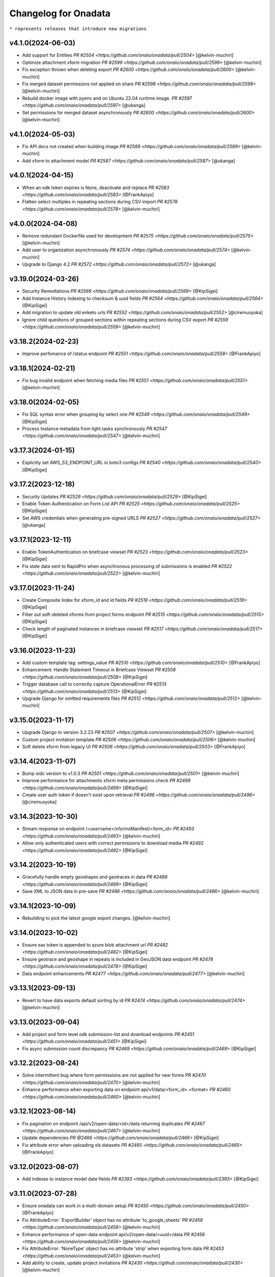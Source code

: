 Changelog for Onadata
=====================

``* represents releases that introduce new migrations``

v4.1.0(2024-06-03)
------------------
- Add support for Entities
  `PR #2504 <https://github.com/onaio/onadata/pull/2504>`
  [@kelvin-muchiri]
- Optimize attachment xform migration
  `PR #2599 <https://github.com/onaio/onadata/pull/2599>`
  [@kelvin-muchiri]
- Fix exception thrown when deleting export
  `PR #2600 <https://github.com/onaio/onadata/pull/2600>`
  [@kelvin-muchiri]
- Fix merged dataset permissions not applied on share
  `PR #2598 <https://github.com/onaio/onadata/pull/2598>`
  [@kelvin-muchiri]
- Rebuild docker image with pyenv and on Ubuntu 22.04 runtime image.
  `PR #2597 <https://github.com/onaio/onadata/pull/2597>`
  [@ukanga]
- Set permissions for merged dataset asynchronously
  `PR #2600 <https://github.com/onaio/onadata/pull/2600>`
  [@kelvin-muchiri]

v4.1.0(2024-05-03)
------------------
- Fix API docs not created when building image
  `PR #2589 <https://github.com/onaio/onadata/pull/2589>`
  [@kelvin-muchiri]
- Add xform to attachment model
  `PR #2587 <https://github.com/onaio/onadata/pull/2587>`
  [@ukanga]

v4.0.1(2024-04-15)
------------------
- When an odk token expires is None, deactivate and replace
  `PR #2583 <https://github.com/onaio/onadata/pull/2583>`
  [@FrankApiyo]
- Flatten select multiples in repeating sections during CSV import
  `PR #2578 <https://github.com/onaio/onadata/pull/2578>`
  [@kelvin-muchiri]

v4.0.0(2024-04-08)
------------------
- Remove redundant Dockerfile used for development
  `PR #2575 <https://github.com/onaio/onadata/pull/2575>`
  [@kelvin-muchiri]
- Add user to organization asynchronously
  `PR #2574 <https://github.com/onaio/onadata/pull/2574>`
  [@kelvin-muchiri]
- Upgrade to Django 4.2
  `PR #2572 <https://github.com/onaio/onadata/pull/2572>`
  [@ukanga]

v3.19.0(2024-03-26)
-------------------
- Security Remediations
  `PR #2569 <https://github.com/onaio/onadata/pull/2569>`
  [@KipSigei]
- Add Instance History indexing to checksum & uuid fields
  `PR #2564 <https://github.com/onaio/onadata/pull/2564>`
  [@KipSigei]
- Add migration to update old enketo urls
  `PR #2552 <https://github.com/onaio/onadata/pull/2552>`
  [@ciremusyoka]
- Ignore child questions of grouped sections within repeating sections during CSV export
  `PR #2559 <https://github.com/onaio/onadata/pull/2559>`
  [@kelvin-muchiri]

v3.18.2(2024-02-23)
-------------------
- Improve perfomance of /status endpoint
  `PR #2551 <https://github.com/onaio/onadata/pull/2558>`
  [@FrankApiyo]

v3.18.1(2024-02-21)
-------------------
- Fix bug invalid endpoint when fetching media files
  `PR #2551 <https://github.com/onaio/onadata/pull/2551>`
  [@kelvin-muchiri]

v3.18.0(2024-02-05)
-------------------
- Fix SQL syntax error when grouping by select one
  `PR #2549 <https://github.com/onaio/onadata/pull/2549>`
  [@KipSigei]
- Process Instance metadata from light tasks synchronously
  `PR #2547 <https://github.com/onaio/onadata/pull/2547>`
  [@kelvin-muchiri]

v3.17.3(2024-01-15)
-------------------
- Explicitly set AWS_S3_ENDPOINT_URL in boto3 configs
  `PR #2540 <https://github.com/onaio/onadata/pull/2540>`
  [@KipSigei]

v3.17.2(2023-12-18)
-------------------
- Security Updates
  `PR #2529 <https://github.com/onaio/onadata/pull/2529>`
  [@KipSigei]
- Enable Token Authentication on Form List API
  `PR #2525 <https://github.com/onaio/onadata/pull/2525>`
  [@KipSigei]
- Set AWS credentials when generating pre-signed URLS
  `PR #2527 <https://github.com/onaio/onadata/pull/2527>`
  [@ukanga]

v3.17.1(2023-12-11)
-------------------
- Enable TokenAuthentication on briefcase viewset
  `PR #2523 <https://github.com/onaio/onadata/pull/2523>`
  [@KipSigei]
- Fix stale data sent to RapidPro when asynchronous processing of submissions is enabled
  `PR #2522 <https://github.com/onaio/onadata/pull/2522>`
  [@kelvin-muchiri]

v3.17.0(2023-11-24)
-------------------
- Create Composite Index for xform_id and id fields
  `PR #2519 <https://github.com/onaio/onadata/pull/2519>`
  [@KipSigei]
- Filter out soft-deleted xforms from project forms endpoint
  `PR #2515 <https://github.com/onaio/onadata/pull/2515>`
  [@KipSigei]
- Check length of paginated instances in briefcase viewset
  `PR #2517 <https://github.com/onaio/onadata/pull/2517>`
  [@KipSigei]

v3.16.0(2023-11-23)
-------------------
- Add custom template tag: settings_value
  `PR #2510 <https://github.com/onaio/onadata/pull/2510>`
  [@FrankApiyo]
- Enhancement: Handle Statement Timeout in Briefcase Viewset
  `PR #2508 <https://github.com/onaio/onadata/pull/2508>`
  [@KipSigei]
- Trigger database call to correctly capture OperationalError
  `PR #2513 <https://github.com/onaio/onadata/pull/2513>`
  [@KipSigei]
- Upgrade Django for omitted requirements files
  `PR #2512 <https://github.com/onaio/onadata/pull/2512>`
  [@kelvin-muchiri]

v3.15.0(2023-11-17)
-------------------
- Upgrade Django to version 3.2.23
  `PR #2507 <https://github.com/onaio/onadata/pull/2507>`
  [@kelvin-muchiri]
- Custom project invitation template
  `PR #2506 <https://github.com/onaio/onadata/pull/2506>`
  [@kelvin-muchiri]
- Soft delete xform from legacy UI
  `PR #2506 <https://github.com/onaio/onadata/pull/2503>`
  [@FrankApiyo]

v3.14.4(2023-11-07)
-------------------
- Bump oidc version to v1.0.3
  `PR #2501 <https://github.com/onaio/onadata/pull/2501>`
  [@kelvin-muchiri]
- Improve performance for attachments xform meta permissions check
  `PR #2499 <https://github.com/onaio/onadata/pull/2499>`
  [@KipSigei]
- Create user auth token if doesn't exist upon retrieval
  `PR #2496 <https://github.com/onaio/onadata/pull/2496>`
  [@ciremusyoka]

v3.14.3(2023-10-30)
-------------------
- Stream response on endpoint /<username>/xformsManifest/<form_id>
  `PR #2493 <https://github.com/onaio/onadata/pull/2493>`
  [@kelvin-muchiri]
- Allow only authenticated users with correct permissions to download media
  `PR #2492 <https://github.com/onaio/onadata/pull/2492>`
  [@KipSigei]

v3.14.2(2023-10-19)
-------------------
- Gracefully handle empty geoshapes and geotraces in data
  `PR #2489 <https://github.com/onaio/onadata/pull/2489>`
  [@KipSigei]
- Save XML to JSON data in pre-save
  `PR #2486 <https://github.com/onaio/onadata/pull/2486>`
  [@kelvin-muchiri]

v3.14.1(2023-10-09)
-------------------
- Rebuilding to pick the latest google export changes.
  [@kelvin-muchiri]

v3.14.0(2023-10-02)
-------------------
- Ensure sas token is appended to azure blob attachment url
  `PR #2482 <https://github.com/onaio/onadata/pull/2482>`
  [@KipSigei]
- Ensure geotrace and geoshape in repeats is included in GeoJSON data endpoint
  `PR #2478 <https://github.com/onaio/onadata/pull/2478>`
  [@KipSigei]
- Data endpoint enhancements
  `PR #2477 <https://github.com/onaio/onadata/pull/2477>`
  [@kelvin-muchiri]

v3.13.1(2023-09-13)
-------------------
- Revert to have data exports default sorting by id
  `PR #2474 <https://github.com/onaio/onadata/pull/2474>`
  [@kelvin-muchiri]

v3.13.0(2023-09-04)
-------------------
- Add project and form level odk submission-list and download endpoints
  `PR #2451 <https://github.com/onaio/onadata/pull/2451>`
  [@KipSigei]
- Fix async submission count discrepancy
  `PR #2469 <https://github.com/onaio/onadata/pull/2469>`
  [@KipSigei]

v3.12.2(2023-08-24)
-------------------
- Solve intermittent bug where form permissions are not applied for new forms
  `PR #2470 <https://github.com/onaio/onadata/pull/2470>`
  [@kelvin-muchiri]
- Enhance performance when exporting data on endpoint api/v1/data/<form_id>.<format>
  `PR #2460 <https://github.com/onaio/onadata/pull/2460>`
  [@kelvin-muchiri]

v3.12.1(2023-08-14)
-------------------

- Fix pagination on endpoint /api/v2/open-data/<id>/data returning duplicates
  `PR #2467 <https://github.com/onaio/onadata/pull/2467>`
  [@kelvin-muchiri]
- Update dependencies
  `PR @2466 <https://github.com/onaio/onadata/pull/2466>`
  [@KipSigei]
- Fix attribute error when uploading xls datasets
  `PR #2465 <https://github.com/onaio/onadata/pull/2465>`
  [@FrankApiyo]

v3.12.0(2023-08-07)
-------------------

- Add indexes to instance model date fields
  `PR #2393 <https://github.com/onaio/onadata/pull/2393>`
  [@KipSigei]

v3.11.0(2023-07-28)
-------------------

- Ensure onadata can work in a multi-domain setup
  `PR #2450 <https://github.com/onaio/onadata/pull/2450>`
  [@FrankApiyo]
- Fix AttributeError: 'ExportBuilder' object has no attribute 'to_google_sheets'
  `PR #2458 <https://github.com/onaio/onadata/pull/2458>`
  [@kelvin-muchiri]
- Enhance performance of open-data endpoint api/v2/open-data/<uuid>/data
  `PR #2456 <https://github.com/onaio/onadata/pull/2456>`
  [@kelvin-muchiri]
- Fix AttributeError: 'NoneType' object has no attribute 'strip' when exporting form data
  `PR #2453 <https://github.com/onaio/onadata/pull/2453>`
  [@kelvin-muchiri]
- Add ability to create, update project invitations
  `PR #2430 <https://github.com/onaio/onadata/pull/2430>`
  [@kelvin-muchiri]

v3.10.1(2023-07-20)
-------------------

- Upgrade django to v3.2.20
  `PR #2454 <https://github.com/onaio/onadata/pull/2454>`
  [@KipSigei]
- Optimize attachments endpoint
  `PR #2452 <https://github.com/onaio/onadata/pull/2452>`
  [@KipSigei]

v3.10.0(2023-07-03)
-------------------

- Add task to permanently delete soft-deleted submissiions
  `PR #2446 <https://github.com/onaio/onadata/pull/2446>`
  [@KipSigei]
- Update sqlparse package to fix security vulnerability
  `PR #2447 <https://github.com/onaio/onadata/pull/2447>`
  [@KipSigei]
- Add ability to permanently delete submissions
  `PR #2437 <https://github.com/onaio/onadata/pull/2437>`
  [@KipSigei]
- Update pyxform version to v1.12.0 with case management support
  `PR #2341 <https://github.com/onaio/onadata/pull/2341>`
  [@KipSigei]

v3.9.2(2023-06-19)
------------------

- Fix open-data endpoint timeout bug
  `PR #2435 <https://github.com/onaio/onadata/pull/2435>`
  [@kelvin-muchiri]

v3.9.1(2023-06-07)
------------------

- Add configurable timeouts for webhook requests
  `PR #2419 <https://github.com/onaio/onadata/pull/2419>`
  [@DavisRayM]
- Handle AttributeError returned when element is None
  `PR #2421 <https://github.com/onaio/onadata/pull/2421>`
  [@DavisRayM]
- Fix xlsx export bug on UI
  `PR #2426 <https://github.com/onaio/onadata/pull/2426>`
  [@KipSigei]
- Fix unbound local error exception
  `PR #2428 <https://github.com/onaio/onadata/pull/2428>`
  [@KipSigei]
- Upgrade django to v3.2.19
  `PR #2429 <https://github.com/onaio/onadata/pull/2429>`
  [@KipSigei]

v3.9.0(2023-05-02)
-----------------

- Add azure token to media files urls
  `PR #2388 <https://github.com/onaio/onadata/pull/2388>`
  [@ciremusyoka]
- Pass user-provided values as parameters
  `PR #2394 <https://github.com/onaio/onadata/pull/2394>`
  [@KipSigei]
- Handle scenario where an inactive user is part of an Organization
  `PR #2374 <https://github.com/onaio/onadata/pull/2374>`
  [@DavisRayM]
- Dependabot updates
  `PR #2397 <https://github.com/onaio/onadata/pull/2397>`
  [@KipSigei]
- Allow authenticated users to download public form exports
  `PR #2396 <https://github.com/onaio/onadata/pull/2396>`
  [@ciremusyoka]
- Update savreaderwriter version
  `PR #2399 <https://github.com/onaio/onadata/pull/2399>`
  [@DavisRayM]
- ignore .python-version
  `PR #2402 <https://github.com/onaio/onadata/pull/2402>`
  [@kelvin-muchiri]
- fix bug NoneType object has no attribute push
  `PR #2403 <https://github.com/onaio/onadata/pull/2403>`
  [@kelvin-muchiri]
- Fix IndexError exception raised when comparing functions
  `PR #2408 <https://github.com/onaio/onadata/pull/2403>`
  [@DavisRayM]
- Bump base image
  [@DavisRayM]
  `PR #2409 <https://github.com/onaio/onadata/pull/2409>`
- Add statistics endpoint for actstream actions
  `PR #2390 <https://github.com/onaio/onadata/pull/2390>`
  [@DavisRayM]
- Prevent numeric usernames on user creation
  [@KipSigei]
  `PR #2407 <https://github.com/onaio/onadata/pull/2407>`
- Assign default team project role to users
  `PR #2401 <https://github.com/onaio/onadata/pull/2401>`
  [@DavisRayM]
- [SAV Exports] Ensure duplicate metadata fields are handled accordingly
  `PR #2412 <https://github.com/onaio/onadata/pull/2412>`
  [@DavisRayM]
- Strengthen password standards for users
  `PR #2414 <https://github.com/onaio/onadata/pull/2414>`
  [@DavisRayM]

v3.8.6(2023-03-07)
------------------
- Handle cases of duplicate metadata fields within exports
  `PR #2385 <https://github.com/onaio/onadata/pull/2385>`_
  [@DavisRayM]
- Update dependencies
  `PR #2387 <https://github.com/onaio/onadata/pull/2387>`_
  [@DavisRayM]
- Add backward compatibility for existing .xls form downloads
  `PR #2383 <https://github.com/onaio/onadata/pull/2383>`_
  [@KipSigei]

v3.8.5(2023-02-22)
------------------
- Fix: FieldError: Cannot resolve keyword 'json' into field from Attachment model
  `PR #2380 <https://github.com/onaio/onadata/pull/2380>`_
  [@FrankApiyo]

v3.8.4(2023-02-20)
------------------
- Fix choice labels bug on filtered dataset exports
  `PR #2372 <https://github.com/onaio/onadata/pull/2372>`_
  [@KipSigei]
- Fix: Media endpoint currently returns an empty list for filtered and merged datasets
  `PR #2371 <https://github.com/onaio/onadata/pull/2371>`_
  [@FrankApiyo]

v3.8.3(2023-02-14)
------------------
- Filter out deleted submissiions from linked GeoJSON
  `PR #2371 <https://github.com/onaio/onadata/pull/2371>`_
  [@KipSigei]

v3.8.2(2023-02-07)
------------------
- Remove spaces from user-agent cached key
  `PR #2369 <https://github.com/onaio/onadata/pull/2369>`_
  [@KipSigei]
- Correctly remove group name for GPS field headers for xlsx exports
  `PR #2364 <https://github.com/onaio/onadata/pull/2364>`_
  [@KipSigei]

v3.8.1(2023-02-03)
------------------
- Add custom throttling class
  `PR #2365 <https://github.com/onaio/onadata/pull/2365>`_
  [@DavisRayM]

v3.8.0(2023-02-01)
------------------
- Ensure that the user row is selected alongside the Token
  `PR #2362 <https://github.com/onaio/onadata/pull/2362>`_
  [@FrankApiyo]
- Render filtered datasets and merged datasets as geojson
  `PR #2360 <https://github.com/onaio/onadata/pull/2360>`_
  [@FrankApiyo]
- Fix an issue where GPS Data within a group is not correctly extracted when group name is removed
  `PR #2355 <https://github.com/onaio/onadata/pull/2355>`_
  [@DavisRayM]
- Update setuptools & futures packages
  `PR #2353 <https://github.com/onaio/onadata/pull/2353>`_
  [@DavisRayM]
- Ensure external select to csv conversion works as expected
  `PR #2349 <https://github.com/onaio/onadata/pull/2349>`_
  [@DavisRayM]
- Return correct geojson for polygons and geotrace data
  `PR #2348 <https://github.com/onaio/onadata/pull/2348>`_
  [@FrankApiyo]
- Ensure Excel exports are in .xlsx format
  `PR #2346 <https://github.com/onaio/onadata/pull/2346>`_
  [@KipSigei]
- Ensure user profiles are created before building user permissions object
  `PR #2344 <https://github.com/onaio/onadata/pull/2344>`_
  [@KipSigei]

v3.7.1(2022-12-21)
------------------

- Formbuilder permission changes
  `PR #2345 <https://github.com/onaio/onadata/pull/2345>`_
  [@DavisRayM]

3.7.0(2022-12-07)
------------------
- Update GeoJSON endpoint to filter by instances with geoms
  `PR #2335 <https://github.com/onaio/onadata/pull/2335>`_
  [@KipSigei]
- Propagate project permissions to all KPI Assets
  `PR #2336 <https://github.com/onaio/onadata/pull/2336>`_
  [@DavisRayM]

3.6.2(2022-11-18)
------------------
- CSP Updates
  `PR #2337 <https://github.com/onaio/onadata/pull/2337>`_

v3.6.1(2022-11-10)
------------------
- Retry post submission processing tasks if submission is not found
  `PR #2333 <https://github.com/onaio/onadata/pull/2333>`_

v3.6.0(2022-10-31)
------------------
- Update dependencies & update flaky tests
  `PR #2327 <https://github.com/onaio/onadata/pull/2327>`_
  [@DavisRayM]
- Refresh google credentials once expired/invalid
  `PR #2326 <https://github.com/onaio/onadata/pull/2326>`_
  [@FrankApiyo]
- Update github action workflows
  `PR #2325 <https://github.com/onaio/onadata/pull/2325>`_
  [@DavisRayM]

v3.5.0(2022-10-06)
------------------
- Fix org members permissions
  `PR #2323 <https://github.com/onaio/onadata/pull/2323>`_
  [@KipSigei]
- Add pagination to projects endpoint
  `PR #2320 <https://github.com/onaio/onadata/pull/2320>`_
  [@KipSigei]
- Add pagination to forms endpoint
  `PR #2319 <https://github.com/onaio/onadata/pull/2319>`_
  [@KipSigei]

v3.4.0(2022-09-22)
------------------
- Order submission URLs correctly
  `PR #2313 <https://github.com/onaio/onadata/pull/2313>`_
  [@ciremusyoka]
- Check number of media files in test
  `PR #2314 <https://github.com/onaio/onadata/pull/2314>`_
  [@ukanga]
- Remove group name prefix for grouped gps fields
  `PR #2316 <https://github.com/onaio/onadata/pull/2316>`_
  [@KipSigei]
- Update CI Badge
  `PR #2317 <https://github.com/onaio/onadata/pull/2317>`_
  [@DavisRayM]

v3.3.2(2022-08-31)
------------------
- Update application dependencies to address security vulnerabilities
  `PR #2309 <https://github.com/onaio/onadata/pull/2309>`_
  [@DavisRayM]
- Remove username max_length constraint in ShareProjectSerializer
  `PR #2311 <https://github.com/onaio/onadata/pull/2311>`_
  [@KipSigei]
- Switch to prospector to do static analysis
  `PR #2310 <https://github.com/onaio/onadata/pull/2310>`_
  [@ukanga]
- Send Trivy summary to Slack
  `PR #2306 <https://github.com/onaio/onadata/pull/2306>`_
  [@DavisRayM]
- Fix typo while retrieving configurations
  `PR #2305 <https://github.com/onaio/onadata/pull/2305>`_
  [@DavisRayM]
- Handle data only repeat structure
  `PR #2304 <https://github.com/onaio/onadata/pull/2304>`_
  [@ukanga]
- Ensure the default ignored flake8 errors are actually ignored
  `PR #2302 <https://github.com/onaio/onadata/pull/2302>`_
  [@DavisRayM]

v3.3.1(2022-08-22)
------------------
- Fix boto3 configs typo
  `PR #2305 <https://github.com/onaio/onadata/pull/2305>`_
  [@DavisRayM]

v3.3.0(2022-08-22)
------------------
- Correctly configure S3 client when generating presigned URLs
  `PR #2301 <https://github.com/onaio/onadata/pull/2301>`_
  [@DavisRayM]
- Fix external choices form uploads
  `PR #2300 <https://github.com/onaio/onadata/pull/2300>`_
  [@KipSigei]
- Fix AWS storage class typo
  `PR #2298 <https://github.com/onaio/onadata/pull/2298>`_
  [@KipSigei]
- Update `generate_platform_stats` management command with extra columns
  `PR #2297 <https://github.com/onaio/onadata/pull/2297>`_
  [@DavisRayM]
- Add ability to paginate geojson responses
  `PR #2295 <https://github.com/onaio/onadata/pull/2295>`_
  [@KipSigei]

v3.2.0(2022-07-13)
------------------

- Fix an issue when trying to access azure attachments with the suffix query param
  `PR #2289 <https://github.com/onaio/onadata/pull/2289>`_
  [@DavisRayM]

v3.1.1(2022-07-08)
------------------

- Update translate template tag
  `PR #2289 <https://github.com/onaio/onadata/pull/2289>`_
  [@DavisRayM]
- Update Azure dependencies
  `PR #2267 <https://github.com/onaio/onadata/pull/2267>`_
  [@DavisRayM]

v3.1.0(2022-07-08)
------------------

- Add dependabot configuration and trivy scans PR
  `PR #2262 <https://github.com/onaio/onadata/pull/2262>`_
  [@DavisRayM]
- Add CSP Support
  `PR #2270 <https://github.com/onaio/onadata/pull/2270>`_
  [@ukanga]
- Link a dataset as GeoJSON
  `PR #2272 <https://github.com/onaio/onadata/pull/2272>`_
  [@KipSigei]
- Run Docker build workflows on main branch
  `PR #2275 <https://github.com/onaio/onadata/pull/2275>`_
  [@DavisRayM]
- Show correct form validation errors
  `PR #2278 <https://github.com/onaio/onadata/pull/2278>`_
  [@KipSigei]
- Upgrade Django to v3.2.14
  `PR #2278 <https://github.com/onaio/onadata/pull/2278>`_
  [@KipSigei]

v3.0.4(2022-06-14)
------------------

- Add geojson simplestyle-spec support
  `PR #2255 <https://github.com/onaio/onadata/pull/2255>`_
  [@KipSigei]
- Fix data type of filtered /data JSON response
  `PR #2256 <https://github.com/onaio/onadata/pull/2256>`_
  [@ukanga]
- Use xlsx file object instead of absolute path
  `PR #2257 <https://github.com/onaio/onadata/pull/2257>`_
  [@KipSigei]
- Add netcat to allow liveness/readiness probes that make use of open port checks.
  `PR #2259 <https://github.com/onaio/onadata/pull/2259>`_
  [@ukanga]
- Fix netcat package include in Dockerfile
  `PR #2260 <https://github.com/onaio/onadata/pull/2260>`_
  [@ukanga]

v3.0.3(2022-06-03)
------------------

- current_task is Instance of task being executed, or None
  `PR #2246 <https://github.com/onaio/onadata/pull/2246>`_
  [@ukanga]
- Revert "Add additional scopes required when refreshing tokens"
  `PR #2249 <https://github.com/onaio/onadata/pull/2249>`_
  [@DavisRayM]
- Use updated savreaderwriter to allow SAV exports
  `PR #2248 <https://github.com/onaio/onadata/pull/2248>`_
  [@ukanga]
- Handle parse error in submissions
  `PR #2247 <https://github.com/onaio/onadata/pull/2247>`_
  [@ukanga]
- Use sentry-sdk
  `PR #2251 <https://github.com/onaio/onadata/pull/2251>`_
  [@ukanga]

v3.0.2(2022-05-26)
------------------

- Add additional required google sheets scopes
  `PR #2244 <https://github.com/onaio/onadata/pull/2244>`_
  [@DavisRayM]

v3.0.1(2022-05-25)
------------------

- Fix xlsx url upload
  `PR #2238 <https://github.com/onaio/onadata/pull/2238>`_
  [@KipSigei]
- Update reserved usernames list
  `PR #2239 <https://github.com/onaio/onadata/pull/2239>`_
  [@DavisRayM]

v3.0.0(2022-05-20)
------------------

- Upgrade to latest Pyxform version
  `PR #2227 <https://github.com/onaio/onadata/pull/2227>`_
  [@KipSigei]
- Sync dependencies
  `PR #2233 <https://github.com/onaio/onadata/pull/2233>`_
  [@KipSigei}
- Upgrade dependencies for Django 3.x upgrade
  `PR #2230 <https://github.com/onaio/onadata/pull/2230>`_
  [@ukanga @KipSigei @DavisRayM]

v2.5.20(2022-04-11)
-------------------

- Install uwsgitop on the docker builds
  `PR #2216 <https://github.com/onaio/onadata/pull/2216>`_
  [@DavisRayM]
- Handle cases where an export object is not retrievable when creating an external export
  `PR #2220 <https://github.com/onaio/onadata/pull/2220>`_
  [@DavisRayM]
- Bump ona-oidc version to v0.0.10
  `PR #2221 <https://github.com/onaio/onadata/pull/2221>`_
  [@DavisRayM]
- Return an AuthenticationFailed exception instead of a 404 when Enketo token is not retrievable
  `PR #2219 <https://github.com/onaio/onadata/pull/2219>`_
  [@DavisRayM]

v2.5.19(2022-03-23)
-------------------

- Add management command to generate platform statistics
  `PR #2206 <https://github.com/onaio/onadata/pull/2206>`_
  [@DavisRayM]

v2.5.18(2022-03-08)
-------------------

- Fix circular imports on export builder module
  `PR #2208 <https://github.com/onaio/onadata/pull/2208>`_
  [@KipSigei]

v2.5.17(2022-03-08)
-------------------
``Release v2.5.17 has known issues; See `PR #2208 <https://github.com/onaio/onadata/pull/2208>`_``

- Support split select multiple for CSV & XLS exports when random param is set to true
  `PR #2205 <https://github.com/onaio/onadata/pull/2205>`_
  [@KipSigei]

v2.5.16(2022-02-16)
-------------------

- Avoid RuntimeError caused by using keys modified in loop
  `PR #2197 <https://github.com/onaio/onadata/pull/2197>`_
  [@DavisRayM]
- Add support for AzureStorage
  `PR #2199 <https://github.com/onaio/onadata/pull/2199>`_
  [@DavisRayM]

v2.5.15(2022-02-09)
-------------------

- Handle uncaught `StopIteration` exception
  `PR #2192 <https://github.com/onaio/onadata/pull/2174>`_
  [@DavisRayM]
- Add management command that can send out an email with an attachment
  `PR #2193 <https://github.com/onaio/onadata/pull/2193>`_
  [@DavisRayM]
- Utilize queryset iterators for permission retrieval
  `PR #2189 <https://github.com/onaio/onadata/pull/2189>`_
  [@DavisRayM]

v2.5.14(2022-02-01)
-------------------

- Add `xls_available` field to the XFormSerializer
  `PR #2174 <https://github.com/onaio/onadata/pull/2174>`_
  [@DavisRayM]
- Add management command to create user profiles for accounts that don't have them
  `PR #2184 <https://github.com/onaio/onadata/pull/2184>`_
  [@KipSigei]

v2.5.13(2022-01-11)
-------------------

- Disable ARM Docker builds
  `PR #2171 <https://github.com/onaio/onadata/pull/2171>`_
  [@DavisRayM]
- Bump ona-oidc version
  `PR #2172 <https://github.com/onaio/onadata/pull/2172>`_
  `PR #2175 <https://github.com/onaio/onadata/pull/2175>`_
  [@DavisRayM]
- Handle columns in groups and repeats in get_column_by_type
  `PR #2131 <https://github.com/onaio/onadata/pull/2131>`_
  [@ukanga]
- Enforce XForm meta permissions on the attachment viewset
  `PR #2178 <https://github.com/onaio/onadata/pull/2178>`_
  [@DavisRayM]
- Use cache to store submission stats
  `PR #2176 <https://github.com/onaio/onadata/pull/2176>`_
  [@denniswambua]

v2.5.12(2021-11-26)
-------------------

- Ignore form permissions when an Export is from a public form
  `PR #2164 <https://github.com/onaio/onadata/pull/2164>`_
  [@DavisRayM]
- Fix charts group by multiple fields and check content type
  `PR #2151 <https://github.com/onaio/onadata/pull/2151>`_
  [@LeonRomo]
- Fix csv import overwrite which only updated the soft deleted submissions.
  `PR #2166 <https://github.com/onaio/onadata/pull/2166>`_
  [@denniswambua]
- Use auth user model for _submitted_by field stats query
  `PR #2167 <https://github.com/onaio/onadata/pull/2167>`_
  [@denniswambua]
- Bump ona-oidc version to `86d8cd`
  `PR #2169 <https://github.com/onaio/onadata/pull/2169>`_
  [@DavisRayM]
- Default response format to JSON for the Charts endpoint
  `PR #2170 <https://github.com/onaio/onadata/pull/2170>`_
  [@DavisRayM]

v2.5.11(2021-11-01)
-------------------

- Bump the `ona-oidc` requirement to v0.0.8.
  `PR #2162 <https://github.com/onaio/onadata/pull/2162>`_
  [@DavisRayM]
- Return X-OpenRosa-Accept-Content-Length header for requests failing with 401 status code.
  `PR #2152 <https://github.com/onaio/onadata/pull/2152>`_
  [@WinnyTroy]

v2.5.10(2021-10-7)
------------------

- Ensure that `user_profile` is serialized before caching
  `PR #2147 <https://github.com/onaio/onadata/pull/2147>`_
  [@FrankApiyo]
- Clean out related object upon XForm deletion
  `PR 2136 <https://github.com/onaio/onadata/pull/2136>`_
  [@WinnyTroy]
- Allow users to filter by NULL on the data endpoint
  `PR #2144 <https://github.com/onaio/onadata/pull/2144>`_
  [@WinnyTroy]
- Add management command to remove columns from submission XML
  `PR #2143 <https://github.com/onaio/onadata/pull/2143>`_
  [@DavisRayM]
- Bump ona-oidc version from v0.0.6 to v0.0.7
  `PR #2154 <https://github.com/onaio/onadata/pull/2154>`_
  [@DavisRayM]
- Generate XForm headers in CSV exports for XForms without submissions
  `PR #2137 <https://github.com/onaio/onadata/pull/2137>`_
  [@WinnyTroy]
- Query optimizations for the Briefcase viewset
  `PR #2142 <https://github.com/onaio/onadata/pull/2142>`_
  [@DavisRayM]

v2.5.9(2021-08-27)
------------------

- Ensure exports are re-generated on submission delete
  `PR #2132 <https://github.com/onaio/onadata/pull/2132>`_
  [@DavisRayM]
- Update validation checks that are run on XForm titles
  `PR #2135 <https://github.com/onaio/onadata/pull/2135>`_
  [@WinnyTroy]
- Ensure Pagination and sorting are implemented on the data endpoint
  `PR #2113 <https://github.com/onaio/onadata/pull/2113>`_
  [@WinnyTroy]
- Ensure internal routing is supported on the onadata-uwsgi docker image
  `PR #2134 <https://github.com/onaio/onadata/pull/2134>`_
  [@DavisRayM]
- Remove namespace attribute from returned XML if present
  `PR #2139 <https://github.com/onaio/onadata/pull/2139>`_
  [@DavisRayM]
- Ensure incomplete submissions are not returned on the Briefcase API
  `PR #2140 <https://github.com/onaio/onadata/pull/2140>`_
  [@DavisRayM]

v2.5.8(2021-07-29)
------------------

- Add retrieve_org_or_project_list management command
  `PR #2098 <https://github.com/onaio/onadata/pull/2098>`_
  [@DavisRayM]
- Open ID - Add name claim splitting functionality
  `PR #2109 <https://github.com/onaio/onadata/pull/2109>`_
  [@DavisRayM]
- Add metadata fields present in the JSON response to the XML response
  `PR #2114 <https://github.com/onaio/onadata/pull/2114>`_
  [@DavisRayM]
- Replace internal OpenID Connect tools for `ona-oidc <https://github.com/onaio/ona-oidc>`_
  `PR #2096 <https://github.com/onaio/onadata/pull/2096>`_
  [@WinnyTroy]
- Ensure content-disposition header is correctly encoded
  `PR #2116 <https://github.com/onaio/onadata/pull/2116>`_
  [@DavisRayM]
- Add enketo encryption namespaces
  `PR #2122 <https://github.com/onaio/onadata/pull/2122>`_
  [@denniswambua]
- Add sumission review docs to main index file
  `PR #2123 <https://github.com/onaio/onadata/pull/2123>`_
  [@WinnyTroy]
- Withdraw user email from user activity metric data
  `PR #2124 <https://github.com/onaio/onadata/pull/2124>`_
  [@WinnyTroy]
- Add signals that send out emails for accounts that are in-active
  `PR #2127 <https://github.com/onaio/onadata/pull/2127>`_
  [@DavisRayM]

v2.5.7(2021-06-14)
------------------

- Update data endpoint documentation
  `PR #2100 <https://github.com/onaio/onadata/pull/2100>`_
  [@WinnyTroy]
- Add service_health view function
  `PR #2097 <https://github.com/onaio/onadata/pull/2097>`_
  [@DavisRayM]
- Add CI Test Github Actions workflow
  `PR #2102 <https://github.com/onaio/onadata/pull/2102>`_
  [@DavisRayM]

v2.5.6(2021-06-02)
------------------

- Expose ability to delete a subset or all submissions from the data endpoint
  `PR #2076 <https://github.com/onaio/onadata/pull/2076>`_
  [@WinnyTroy]
- Tableau WDC media file urls enhancement
  `PR #2074 <https://github.com/onaio/onadata/pull/2074>`_
  [@WinnyTroy]
- Add the default authentication classes to the export viewset
  `PR #2023 <https://github.com/onaio/onadata/pull/2023>`_
  [@DavisRayM]
- Update requirements
  `PR #2070 <https://github.com/onaio/onadata/pull/2070>`_
  [@DavisRayM]
- Check if user is an AnonymousUser before trying to retrieve their project role
  `PR #2084 <https://github.com/onaio/onadata/pull/2084>`_
  [@DavisRayM]
- Add optional `flow_title` field to the TextItService
  `PR #2086 <https://github.com/onaio/onadata/pull/2086>`_
  [@DavisRayM]
- Update onadata-uwsgi docker file
  `PR #2087 <https://github.com/onaio/onadata/pull/2087>`_
  [@DavisRayM]
- Expound on field query param for the data json format and geojson format
  `PR #2085 <https://github.com/onaio/onadata/pull/2085>`_
  [@WinnyTroy]
- Add `error_message` field to the Export serializer
  `PR #2094 <https://github.com/onaio/onadata/pull/2094>`_
  [@DavisRayM]

v2.5.5(2021-05-17)
------------------

- Add documentation for the messaging endpoint
  `PR #2026 <https://github.com/onaio/onadata/pull/2026>`_
  [@DavisRayM]
- Fix submission deletion endpoint error
  `PR #2060 <https://github.com/onaio/onadata/pull/2060>`_
  [@DavisRayM]
- Add review date column on data exports
  `PR #2057 <https://github.com/onaio/onadata/pull/2057>`_
  [@DavisRayM]
- Ignore accepted renderer & media type for the export async endpoint
  `PR #2027 <https://github.com/onaio/onadata/pull/2027>`_
  [@denniswambua]
- Project - XForm shared status sync changes
  `PR #2049 <https://github.com/onaio/onadata/pull/2049>`_
  [@DavisRayM]
- Ensure project owners are able to view all their collaborators from the project list
  `PR #2073 <https://github.com/onaio/onadata/pull/2073>`_
  [@DavisRayM]
- Add pagination for the messaging endpoint
  `PR #2068 <https://github.com/onaio/onadata/pull/2068>`_
  [@DavisRayM]
- Remove #text element from XML responses
  `PR #2079 <https://github.com/onaio/onadata/pull/2079>`_
  [@DavisRayM]
- Track users who initiate CSV imports
  `PR #2078 <https://github.com/onaio/onadata/pull/2078>`_
  [@DavisRayM]
- Set status to imported_via_csv for CSV Imported submissions
  `PR #2077 <https://github.com/onaio/onadata/pull/2077>`_
  [@DavisRayM]

v2.5.4(2021-04-23)
------------------

- Add review date
  `PR #2044 <https://github.com/onaio/onadata/pull/2044>`_
  [@WinnyTroy]
- Add support for sort and handle streaming of empty datasets on XML Responses
  `PR #2039 <https://github.com/onaio/onadata/pull/2039>`_
  [@DavisRayM]
- Ensure that the CSV Import status is updated on failed import
  `PR #2046 <https://github.com/onaio/onadata/pull/2046>`_
  [@DavisRayM]
- Update Django version to the latest 2.2.* version
  `PR #2047 <https://github.com/onaio/onadata/pull/2047>`_
  [@DavisRayM]

v2.5.3(2021-03-23)
------------------

- Add github workflow to build an AWS ECR image
  `PR #2034 <https://github.com/onaio/onadata/pull/2034>`_
  [@DavisRayM]
- Publish arm64 Docker Image
  `PR #2042 <https://github.com/onaio/onadata/pull/2042>`_
  [@morrismukiri]
- Lockout IP Changes
  `PR #2040 <https://github.com/onaio/onadata/pull/2040>`_
  [@DavisRayM]

v2.5.2(2021-03-10)
------------------

- Fix "Different root node name" issue
  `PR #2029 <https://github.com/onaio/onadata/pull/2029>`_
  [@DavisRayM]
- Update PyXForm dependency to v1.4.0
  `PR #2031 <https://github.com/onaio/onadata/pull/2031>`_
  [@DavisRayM]

v2.5.1(2021-02-23)
------------------

- Use master database when updating an XForms Submission Count
  `PR #2002 <https://github.com/onaio/onadata/pull/2002>`_
  [@DavisRayM]
- Lockout users based on specific IPs instead of username
  `PR #1978 <https://github.com/onaio/onadata/pull/1978>`_
  [@DavisRayM]
- Add pagination & xml support to the data list endpoint
  `PR #2005 <https://github.com/onaio/onadata/pull/2005>`_
  [@DavisRayM]
- Paginate data list responses after a configurable threshold
  `PR #2010 <https://github.com/onaio/onadata/pull/2010>`_
  [@DavisRayM]
- Trigger error on url in xform title
  `PR #2007 <https://github.com/onaio/onadata/pull/2007>`_
  [@ivermac]
- Check if XForm is a MergedXForm and merge field choices if it is(a MergedXForm)
  `PR #2011 <https://github.com/onaio/onadata/pull/2011>`_
  [@FrankApiyo]
- Support query by date_modified field *
  `PR #2009 <https://github.com/onaio/onadata/pull/2009>`_
  [@DavisRayM]
- Capture attachment file names whose name exceeds 100 chars
  `PR #2003 <https://github.com/onaio/onadata/pull/2003>`_
  [@WinnyTroy]
- Merge select one and select multiple options at MergedXform creation
  `PR #2015 <https://github.com/onaio/onadata/pull/2015>`_
  [@FrankApiyo]
- Use language parameter to create exports
  `PR #2014 <https://github.com/onaio/onadata/pull/2014>`_
  [@FrankApiyo]
- Fix Charts endpoint JSON response not rendering
  `PR #2022 <https://github.com/onaio/onadata/pull/2022>`_
  [@DavisRayM]

v2.5.0(2021-01-21)
------------------

- Clear cache and refresh user profile on email verification
  `PR #1970 <https://github.com/onaio/onadata/pull/1970>`_
  [@DavisRayM]
- Add timestamp filter for the Messaging Viewset
  `PR #1973 <https://github.com/onaio/onadata/pull/1973>`_
  [@DavisRayM]
- Introduce Tableau v2
  `PR #1910 <https://github.com/onaio/onadata/pull/1910>`_
  [@WinnyTroy]
- Handle TypeError raised when `current_count` value is None
  `PR #1980 <https://github.com/onaio/onadata/pull/1980>`_
  [@DavisRayM]
- Add pagination headers to the paginated DataViewSet response
  `PR #1977 <https://github.com/onaio/onadata/pull/1977>`_
  [@DavisRayM]
- Add support for querying a column with multiple conditions
  `PR #1981 <https://github.com/onaio/onadata/pull/1981>`_
  [@DavisRayM]
- Retrieve user profile using case insensitive username filter
  `PR #1988 <https://github.com/onaio/onadata/pull/1988>`_
  [@DavisRayM]
- validate input fields on put form endpoint requests
  `PR #1991 <https://github.com/onaio/onadata/pull/1991>`_
  [@ivermac]
- Update Tableau Documentation
  `PR #1989 <https://github.com/onaio/onadata/pull/1989>`_
  [@WinnyTroy]
- sanitize input recieved by media endpoint
  `PR #1997 <https://github.com/onaio/onadata/pull/1997>`_
  [@ivermac]

v2.4.9(2020-12-17)
------------------

- Update submission metrics collection
  `PR #1895 <https://github.com/onaio/onadata/pull/1895>`_
  [@WinnyTroy]
- XForm and Data ViewSet updates
  `PR #1971 <https://github.com/onaio/onadata/pull/1971>`_
  [@DavisRayM]

v2.4.8(2020-12-14)
------------------

- Fix failing URL upload test
  `PR #1954 <https://github.com/onaio/onadata/pull/1954>`_
  [@DavisRayM]
- Add enketo-preview url routed to PreviewXFormListViewSet
  `PR #1953 <https://github.com/onaio/onadata/pull/1953>`_
  [@FrankApiyo]
- Data viewset retrieval optimisations
  `PR #1966 <https://github.com/onaio/onadata/pull/1966>`_
  [@DavisRayM]
- Update "onadata-uwsgi" docker file
  `PR #1956 <https://github.com/onaio/onadata/pull/1956>`_
  [@DavisRayM]

v2.4.7(2020-11-16)
------------------

- Change Instance Webhooks to be fully asynchronous
  `PR #1949 <https://github.com/onaio/onadata/pull/1949>`_
  [@DavisRayM]

2.4.6(2020-11-10)
-----------------

- Ensure project permissions are upgraded on project transfer
  `PR #1932 <https://github.com/onaio/onadata/pull/1905>`_
  [@DavisRayM]
- Check submission encryption status before Instance creation
  `PR #1938 <https://github.com/onaio/onadata/pull/1938>`_
  [@DavisRayM]
- Downgrade celery requirement
  `PR #1942 <https://github.com/onaio/onadata/pull/1942>`_
  [@DavisRayM]
- Dockerfile updates
  `PR #1937 <https://github.com/onaio/onadata/pull/1937>`_
  [@DavisRayM]

v2.4.5(2020-10-23)
------------------

- Update Requirements
  `PR #1905 <https://github.com/onaio/onadata/pull/1905>`_
  [@DavisRayM]

v2.4.4(2020-10-15)
------------------

- Re-set project cache using up-to-date project object
  `PR #1927 <https://github.com/onaio/onadata/pull/1927>`_
  [@DavisRayM]

v2.4.3(2020-10-12)
------------------

- Project Viewset: Caching refactor
  `PR #1902 <https://github.com/onaio/onadata/pull/1902>`_
  [@DavisRayM]
- Ensure only select_multiple questions are flattened into one column
  `PR #1912 <https://github.com/onaio/onadata/pull/1912>`_
  [@DavisRayM]
- Handle replication lag when authenticating with a Bearer Token
  `PR #1922 <https://github.com/onaio/onadata/pull/1922>`_
  [@DavisRayM]

v2.4.2(2020-09-21)
------------------

- CSV Import: Handle re-importing of select_multiple questions
  `PR #1852 <https://github.com/onaio/onadata/pull/1852>`_
  [@DavisRayM]
- Limit message payload sizes
  `PR #1893 <https://github.com/onaio/onadata/pull/1893>`_
  [@DavisRayM]
- Main API view updates
  `PR #1900 <https://github.com/onaio/onadata/pull/1900>`_
  [@DavisRayM]

v2.4.1(2020-09-03)
------------------

- Fix enketo edit link generation
  `PR #1887 <https://github.com/onaio/onadata/pull/1887>`_
  [@DavisRayM]

v2.4.0(2020-09-01)
------------------

- Initial support for tracking submissions with Segment
  `PR #1872 <https://github.com/onaio/onadata/pull/1872>`_
  [@DavisRayM]
- Add caching to the organization profile viewset
  `PR #1876 <https://github.com/onaio/onadata/pull/1876>`_
  [@FrankApiyo]
- Include support for repeat groups in the Tableau-Onadata integration
  `PR #1845 <https://github.com/onaio/onadata/pull/1845>`_
  [@WinnyTroy]
- Enketo intergration updates
  `PR #1857 <https://github.com/onaio/onadata/pull/1845>`_
  [@WinnyTroy]
- Unpack GPS data into separate columns for altitude, precision, latitude and longitude
  `PR #1880 <https://github.com/onaio/onadata/pull/1880>`_
  [@WinnyTroy]

v2.3.8(2020-08-25)
------------------

- Fix an issue where project endpoint cache would stay stale on Project Update
  `PR #1874 <https://github.com/onaio/onadata/pull/1847>`_
  [@FrankApiyo]
- Add support for email:password login on the main views
  `PR #1878 <https://github.com/onaio/onadata/pull/1878>`_
  [@DavisRayM]

v2.3.7(2020-08-11)
------------------

- Add a way to elongate `ODKToken` expiry data *
  `PR #1847 <https://github.com/onaio/onadata/pull/1847>`_
  [@DavisRayM]
- Set the correct root node for created submissions
  `PR #1853 <https://github.com/onaio/onadata/pull/1853>`_
  [@DavisRayM]
- Ensure only XForm admins & managers can review submissions
  `PR #1864 <https://github.com/onaio/onadata/pull/1864>`_
  [@DavisRayM]
- Stop duplication of RapidPro submissions on edit
  `PR #1869 <https://github.com/onaio/onadata/pull/1869>`_
  [@DavisRayM]

v2.3.6(2020-07-29)
------------------

- Return FLOIP data for Merged Datasets*
  `PR #1773 <https://github.com/onaio/onadata/pull/1773>`_
  [@DavisRayM]
- Add deletion suffix to a Users email upon soft deletion
  `PR #1844 <https://github.com/onaio/onadata/pull/1844>`_
  [@WinnyTroy]
- Add more flexible MQTT Topics
  `PR #1850 <https://github.com/onaio/onadata/pull/1850>`_
  [@lincmba]
- Include support for `select_multiple` questions on Tableau connector
  `PR #1835 <https://github.com/onaio/onadata/pull/1850>`_
  [@WinnyTroy]

v2.3.5(2020-06-18)
------------------

- Introduced caching for UserProfile objects
  `PR #1823 <https://github.com/onaio/onadata/pull/1823>`_
  [@WinnyTroy]
- Send CRUD notifications for Forms, Submissions and SubmissionReviews
  `PR #1793 <https://github.com/onaio/onadata/pull/1793>`_
  [@lincmba]
- Set enketo cookie `__enketo_meta_username` on login
  `PR #1834 <https://github.com/onaio/onadata/pull/1834>`_
  [@FrankApiyo]

v2.3.4(2020-06-15)
------------------

- Use last name as first name if not present in OpenID Connect identification token
  `PR #1831 <https://github.com/onaio/onadata/pull/1831>`_
  [@DavisRayM]

v2.3.3(2020-05-19)
------------------

- Fix an issue where file attachments/uploads were automatically soft-deleted
  `PR #1816 <https://github.com/onaio/onadata/pull/1816>`_
  [@DavisRayM]
- Cache projects after creation and retrieve the project from cache in subsequent requests
  `PR #1819 <https://github.com/onaio/onadata/pull/1819>`_
  [@KipSigei]
- Fix an issue where anonymous submissions from Enketo would fail
  `PR #1825 <https://github.com/onaio/onadata/pull/1825>`_
  [@WinnyTroy]
- Add a management command that deletes users
  `PR #1717 <https://github.com/onaio/onadata/pull/1717>`_
  [@WinnyTroy]
- Ensure that authenticated users can only submit to forms they have access to
  `PR #1804 <https://https://github.com/onaio/onadata/pull/1804>`_
  [@DavisRayM]
- Add support for Tableau v2
  `PR #1820 <https://github.com/onaio/onadata/pull/1820>`_
  [@WinnyTroy]
- Add setting to optional turn off creation of public projects & xforms
  `PR #1829 <https://github.com/onaio/onadata/pull/1829>`_
  [@DavisRayM]

v2.3.2(2020-05-05)
------------------

- Update google sheets connection when data is updated or deleted
  `PR #1808 <https://github.com/onaio/onadata/pull/1808>`_
  [@KipSigei]
- Fix errors encountered when utilizing a master-replica database setup
  `PR #1813 <https://github.com/onaio/onadata/pull/1813>`_
  [@DavisRayM]

v2.3.1(2020-04-14)
------------------

- Use master database when fetching external export metadata information
  `PR #1760 <https://github.com/onaio/onadata/pull/1760>`_
  [@WinnyTroy]
- Add support for latest RapidPro webhook posts
  `PR #1807 <https://github.com/onaio/onadata/pull/1807>`_
  [@DavisRayM]
- Handle dynamic choice names while generating SAV exports
  `PR #1806 <https://github.com/onaio/onadata/pull/1806>`_
  [@DavisRayM]

v2.3.0(2020-04-07)*
-------------------

- Set deletied_by field when deleting XForms asynchronously
  `PR #1798 <https://github.com/onaio/onadata/pull/1798>`_
  [@DavisRayM]
- Add and utilize consistent enketo URLS
  `PR #1775 <https://github.com/onaio/onadata/pull/1775>`_
  `PR #1799 <https://github.com/onaio/onadata/pull/1775>`_
  [@DavisRayM]
- Invalidate sessions on password change
  `PR #1783 <https://github.com/onaio/onadata/pull/1783>`_
  [@DavisRayM]
- Update dependencies
  `PR #1788 <https://github.com/onaio/onadata/pull/1788>`_
  [@DavisRayM]
- Update PyXForm to v1.1.0
  `PR #1796 <https://github.com/onaio/onadata/pull/1796>`_
  [@DavisRayM]

v2.2.1 (2020-02-20)*
-------------------

Bug fixes and changes
#####################
- Upgrade pyxform to v0.15.1
  `PR #1722 <https://github.com/onaio/onadata/pull/1722>`_
  [@DavisRayM]

- Add ability to soft-delete attachments
  `PR #1698 <https://github.com/onaio/onadata/pull/1698>`_
  [@WinnyTroy]

- Update requirement files
  `PR #1785 <https://github.com/onaio/onadata/pull/1785>`_
  [@DavisRayM]

v2.2.0 (2020-02-12)*
___________________

Bug fixes and changes
#####################
- Set X-Frame-Options-Middleware
  `PR #1766 <https://github.com/onaio/onadata/pull/1766>`_
  [@WinnyTroy]

- Handle error thrown by urllib
  `PR #1765 <https://github.com/onaio/onadata/pull/1765>`_
  [@DavisRayM]

- Allow the $or filter to accept null values
  `PR #1749 <https://github.com/onaio/onadata/pull/1749>`_
  [@DavisRayM]

- Upgrade to Django v2.2
  `PR #1770 <https://github.com/onaio/onadata/pull/1770>`_
  [@DavisRayM]

v2.1.2 (2020-01-09)
___________________

Bug fixes and changes
#####################

- Enforce case-insensitivity for the username when making a submission
  `PR #1762 <https://github.com/onaio/onadata/pull/1762>`_
  [@DavisRayM]

- Fix an issue caused by Owners of organizations lacking permissions to the Organization User Profile
  `PR #1757 <https://github.com/onaio/onadata/pull/1757>`_
  [@DavisRayM]

- Enforce datatype constraints on CSV Imports
  `PR #1716 <https://github.com/onaio/onadata/pull/1716>`_
  [@DavisRayM]

v2.1.1 (2020-01-08)*
___________________

Bug fixes and changes
#####################

- Add contribution guideline, issue template and pull request template
  `PR #1750 <https://github.com/onaio/onadata/pull/1750>`_
  [@DavisRayM]

- Properly handle spaces within CSV usernames while sharing project
  `PR #1741 <https://github.com/onaio/onadata/pull/1741>`_
  [@DavisRayM]

- Allow null values on the database level for the public_key field in the XForm model
  `PR #1740 <https://github.com/onaio/onadata/pull/1740>`_
  [@DavisRayM]

- Fix issue where the /orgs endpoint would return duplicate member names
  `PR #1752 <https://github.com/onaio/onadata/pull/1752>`_
  [@ukanga]

- Allow any user to submit to a form when require_authentication is False
  `PR #1753 <https://github.com/onaio/onadata/pull/1753>`_
  [@FrankApiyo]

- Only return projects tied to an Active user
  `PR #1732 <https://github.com/onaio/onadata/pull/1732>`_
  [@FrankApiyo]

v2.1.0 (2019-12-06)*
-------------------

New Features
############

- Add ODKToken model and authentication
  `PR #1705 <https://github.com/onaio/onadata/pull/1705>`_
  `PR #1707 <https://github.com/onaio/onadata/pull/1707>`_
  `PR #1712 <https://github.com/onaio/onadata/pull/1712>`_
  [@DavisRayM]

- Add ability to share a project to multiple users
  `PR #1704 <https://github.com/onaio/onadata/pull/1704>`_
  [@DavisRayM]

- Add OpenID Connect functionality
  `PR #1706 <https://github.com/onaio/onadata/pull/1706>`_
  `PR #1727 <https://github.com/onaio/onadata/pull/1727>`_
  [@ivermac , @DavisRayM]

- Add ability to encrypt forms after creation
  `PR #1708 <https://github.com/onaio/onadata/pull/1708>`_
  [@DavisRayM]

- Add a way to deactivate organizations by default on create
  `PR #1733 <https://github.com/onaio/onadata/pull/1733>`_
  [@DavisRayM]

Bug fixes and changes
#####################

- Fix form level permission restrictions on search
  `PR #1691 <https://github.com/onaio/onadata/pull/1691>`_
  [@lincmba]

- Validate auth user username before creating Registration Profile
  `PR #1680 <https://github.com/onaio/onadata/pull/1680>`_
  [@WinnyTroy]

- Modify flow results response endpoints response formatting
  `PR #1695 <https://github.com/onaio/onadata/pull/1695>`_
  [@DavisRayM]

- Use the master database when calling notification backends
  `PR #1703 <https://github.com/onaio/onadata/pull/1703>`_
  [@DavisRayM]

- Fix MemCachedLengthError when locking out users
  `PR #1713 <https://github.com/onaio/onadata/pull/1713>`_
  [@DavisRayM]

- Return non digit XForm versions
  `PR #1728 <https://github.com/onaio/onadata/pull/1728>`_
  [@DavisRayM]

- Stop lower casing usernames when retrieving users through XFormListViewSet
  `PR #1738 <https://github.com/onaio/onadata/pull/1738>`_
  [@DavisRayM]

- Return members of the Owner team on the /orgs endpoint
  `PR #1734 <https://github.com/onaio/onadata/pull/1734>`_
  [@DavisRayM]

2.0.11 (2019-09-19)
-------------------
- Send email only once in a lockout session
  `Issue #1687 <https://github.com/onaio/onadata/pull/1687>`_
  [@ukanga]

- Ignore ODK APIs on lockout session checks
  `Issue #1688 <https://github.com/onaio/onadata/pull/1688>`_
  [@ukanga]

2.0.10 (2019-09-04)
-------------------
- Include create model mixin to the Connect Viewset
  `PR #1683 <https://github.com/onaio/onadata/pull/1683>`_
  [@WinnyTroy]


2.0.9 (2019-09-03)
--------------------
- Submission Review fails when payload is used
  `PR #1623 <https://github.com/onaio/onadata/issues/1623>`_
  [@lincmba, @WinnyTroy]

- Only use type, name and label columns when merging forms
  `PR #1587 <https://github.com/onaio/onadata/issues/1587>`_
  [@WinnyTroy]


2.0.8 (2019-08-21)
-------------------
- Include media-type filter on media endpoint
  `PR #1644 <https://github.com/onaio/onadata/issues/1644>`_
  [@WinnyTroy]

- Create count endpoint to get total number of attachments in media enpoint
  `PR #1665 <https://github.com/onaio/onadata/pull/1665>`_
  [@RayceeM]

- Set rate limits on change password attempts
  `PR #1675 <https://github.com/onaio/onadata/issues/1675>`_
  [@RayceeM]

- Override django inbuilt password reset token generation
  `PR #1651 <https://github.com/onaio/onadata/issues/1651>`_
  [@WinnyTroy]

- Switch email headers attributes for user verification emails
  `PR #1667 <https://github.com/onaio/onadata/issues/1667>`_
  [@WinnyTroy]


2.0.7 (2019-07-24)
-------------------
- Fix maximum recursion depth error on caching login attempts
  `PR #1661 <https://github.com/onaio/onadata/issues/1661>`_
  [@ukanga]


2.0.6 (2019-07-17)
-------------------
- Handle negative number strings to number values correctly
  `PR #1641 <https://github.com/onaio/onadata/issues/1641>`_
  [@WinnyTroy]

- Fix MemcachedKeyCharacterError error
  `PR #1653 <https://github.com/onaio/onadata/issues/1653>`_
  [@ukanga]


2.0.5 (2019-07-15)
-------------------
- Replace load_class with Django's import_string function
  `PR #1636 <https://github.com/onaio/onadata/issues/1636>`_
  [@p-netm]

- Set deleted_by user on submission deletions.
  `PR #1640 <https://github.com/onaio/onadata/issues/1640>`_
  [@WinnyTroy]

- Handle OperationalError exceptions due to canceling statement due to conflicts
  `PR #906 <https://github.com/onaio/onadata/issues/906>`_
  [@WinnyTroy]

- Prevent KeyError exceptions on missing labels for SPSS exports
  `PR #1629 <https://github.com/onaio/onadata/issues/1629>`_
  [@WinnyTroy]

- Add attachment type filter on attachments endpoint
  `PR #1644 <https://github.com/onaio/onadata/issues/1644>`_
  [@WinnyTroy]


2.0.4 (2019-06-13)
-------------------
- Only convert to string sav_writer values.
  `PR #1621 <https://github.com/onaio/onadata/pull/1621>`_
  [@lincmba]

- Rate-Limit login attempts
  `PR #1622 <https://github.com/onaio/onadata/pull/1622>`_
  [@lincmba]

- Allow blank notes in reviewing Approved/Pending submissions
  `Fixes #1623 <https://github.com/onaio/onadata/issues/1623>`_
  [@lincmba]

- Fix TypeError on getting async csv import status
  `Fixes #1624 <https://github.com/onaio/onadata/issues/1624>`_
  [@lincmba]


2.0.3 (2019-06-06)
-------------------
- Get rid of _async keyword on Parsed Instance save() method
  `Fixes #1615 <https://github.com/onaio/onadata/pull/1618>`_
  [@lincmba]

- Pin temptoken authentication to master database
  `Fixes #1616 <https://github.com/onaio/onadata/pull/1617>`_
  [@lincmba]


2.0.2 (2019-05-30)
-------------------
- Rename variables whose name is async
  `Fixes #1608 <https://github.com/onaio/onadata/issues/1606>`_
  [@ivermac ]

- Process uid as string not binary
  `Fixes #1610 <https://github.com/onaio/onadata/issues/1610>`_
  [@lincmba ]



2.0.1 (2019-05-28)
-------------------
- Remove message attribute from Exceptions
  `Fixes #1609 <https://github.com/onaio/onadata/issues/1609>`_
  [@lincmba]


2.0.0 (2019-05-24)
-------------------
- Handle errors in custom renderers.
  `Fixes #1598 <https://github.com/onaio/onadata/issues/1598>`_
  [@lincmba]

- Check report_xform permission on enketo URL requests
  `PR #1602 <https://github.com/onaio/onadata/pull/1602>`_
  [@ukanga]

- Upgrade to django 2.0
  `PR #1559 <https://github.com/onaio/onadata/pull/1559>`_
  [@bmarika, @lincmba]

1.19.4 (2019-04-08)
-------------------
- Expose submissions URL to Enketo.
  `Pull #1526 <https://github.com/onaio/onadata/pull/1526>`_
  [@WinnyTroy and @lincmba]

- Load one image at a time in classic photo view.
  `Fix #1560 <https://github.com/onaio/onadata/issues/1560>`_
  [@lincmba]

- Add transferproject command to transfer project between users.
  `Issue #1491 <https://github.com/onaio/onadata/issues/1491>`_
  [@bmarika]

- Add MetaData.submission_review() function for submission reviews metadata.
  `Fix #1585 <https://github.com/onaio/onadata/issues/1585>`_
  [@lincmba]

- Fixes on ZIP_REPORT_ATTACHMENT_LIMIT
  `Fix #1592 <https://github.com/onaio/onadata/issues/1592>`_
  [@lincmba]

- Fix unicode TypeError on publishing text_xls_form strings.
  `Fix #1593 <https://github.com/onaio/onadata/issues/1593>`_
  [@ukanga]


1.19.3 (2019-03-08)
-----------------------
- Convert excel date format to csv format
  `Fixes #1577 <https://github.com/onaio/onadata/issues/1577>`_
  [@lincmba]

1.19.2 (2019-02-28)
-----------------------
- Optimize attachment query by removing sort and count
  `PR #1578 <https://github.com/onaio/onadata/pull/1578>`_
  [@ukanga]

1.19.1 (2019-02-26)
-----------------------

- Fix TypeError on change_password when format is supplied on URL.
  `PR #1572 <https://github.com/onaio/onadata/pull/1572>`_
  [@bmarika]

1.19.0 (2019-02-21)
-----------------------

- Fix Data Upload Failing
  `Fixes #1561 <https://github.com/onaio/onadata/issues/1561>`_
  [@lincmba]

- Upgrade to pyxform version 0.13.1
  `PR #1570 <https://github.com/onaio/onadata/pull/1570/files>`_
  [@ukanga]

1.18.1 (2019-02-07)
-----------------------

- Pick passed format or default to json in GenericRelatedField serializer
  `PR #1558 <https://github.com/onaio/onadata/pull/1558>`_
  [lincmba]

1.18.0 (2019-01-24)
-----------------------

- Update to pyxform 0.12.2, performance regression fix.
  `Fixes https://github.com/XLSForm/pyxform/issues/247 <https://github.com/XLSForm/pyxform/issues/247>`_
  [ukanga]

- Update projects endpoint API documentation.
  `Fixes #1520 <https://github.com/onaio/onadata/issues/1520>`_
  [lincmba]

- Fix improperly configured URL exception.
  `Fixes #1518 <https://github.com/onaio/onadata/issues/1518>`_
  [lincmba]

- Fix Wrong HTTP method on the project share end point
  `Fixes #1520 <https://github.com/onaio/onadata/issues/1520>`_
  [lincmba]

- Fix files endpoint thumbnail not working for large png images
  `Fixes #1509 <https://github.com/onaio/onadata/issues/1509>`_
  [lincmba]

- Fix recreating the same dataview
  `Fixes #1498 <https://github.com/onaio/onadata/issues/1498>`_
  [lincmba]

- Make sure that when a project is deleted all forms are deleted
  `Fixes #1494 <https://github.com/onaio/onadata/issues/1494>`_
  [bmarika]

- Return better error messages on invalid csv/xls imports
  `Fixes #987 <https://github.com/onaio/onadata/issues/987>`_
  [lincmba]

- Filter media attachments exports
  `Fixes #1028 <https://github.com/onaio/onadata/issues/1028>`_
  [lincmba]

- Remove empty optional fields in formList
  `Fixes #1519 <https://github.com/onaio/onadata/issues/1519>`_
  [lincmba]

- Fix failing bulk csv edits
  `Fixes #1540 <https://github.com/onaio/onadata/issues/1540>`_
  [lincmba]

- Fix TypeError at /api/v1/forms/[pk]/export_async.json
  `Fixes #999 <https://github.com/onaio/onadata/issues/999>`_
  [lincmba]

- Handle DataError during XForms submission
  `Fixes #949 <https://github.com/onaio/onadata/issues/949>`_
  [bmarika]

- Escape apostrophes in SQL queries
  `Fixes #1525 <https://github.com/onaio/onadata/issues/1525>`_
  [bmarika]

- Upgrade kombu
  `PR #1529 <https://github.com/onaio/onadata/pull/1529>`_
  [lincmba]

1.17.0 (2018-12-19)
-------------------

- Fix external Choices with number names
  `Fixes #1485 <https://github.com/onaio/onadata/issues/1485>`_
  [lincmba]

- Remove link expiration message on verification email
  `Fixes #1489 <https://github.com/onaio/onadata/issues/1489>`_
  [lincmba]

- Only generate hash for linked datasets
  `Fixes #1411 <https://github.com/onaio/onadata/issues/1411>`_
  [lincmba]

- Fix merged dataset with deleted parent
  `Fixes #1511 <https://github.com/onaio/onadata/issues/1511>`_
  [lincmba]

- Update/upgrade packages
  `PR 1522 <https://github.com/onaio/onadata/pull/1522>`_
  [lincmba, ukanga]

1.16.0 (2018-12-06)
-------------------

- Fix order extra columns in multiple select exports.
  `Fixes #873 <https://github.com/onaio/onadata/issues/873>`_
  [lincmba]

- Update user roles according to xform meta permissions provided.
  `Fixes #1479 <https://github.com/onaio/onadata/issues/1479>`_
  [lincmba]

- Performance optimisation - use content_type to determine metadata content_object type.
  `Issue #2475 <https://github.com/onaio/onadata/issues/2475>`_
  [ukanga]

- Excel bulk data import support.
  `Issue #1432 <https://github.com/onaio/onadata/issues/1432>`_
  [lincmba]

- Add submission fields to data exports.
  `Issue #1477 <https://github.com/onaio/onadata/issues/1477>`_
  [kahummer]

- Fix error on deleting xform with long id_string or sms_id_string.
  `Issue #1430 <https://github.com/onaio/onadata/issues/1430>`_
  [lincmba]

- Set Default TEMP_TOKEN_EXPIRY_TIME.
  `Issue #1500 <https://github.com/onaio/onadata/issues/1500>`_
  [lincmba]

1.15.0 (2018-10-10)
-------------------

- Submission Reviews
  `Issue #1428 <https://github.com/onaio/onadata/issues/1428>`_
  [DavisRayM, lincmba, moshthepitt]

- Track password edits.
  `Issue #1454 <https://github.com/onaio/onadata/issues/1453>`_
  [lincmba]

1.14.6 (2018-09-03)
-------------------

- Revert Track password edits.
  `Issue #1456 <https://github.com/onaio/onadata/pull/1456>`_
  [lincmba]


1.14.6 (2018-09-03)
-------------------

- Track password edits.
  `Issue #1456 <https://github.com/onaio/onadata/pull/1456>`_
  [lincmba]

- Enable email verification for accounts created via API,
  `Issue #1442 <https://github.com/onaio/onadata/pull/1442>`_
  [ivermac]

- Raise Validation Error when merging forms if there is a PyXFormError
  exception raised.
  `Issue #1153 <https://github.com/onaio/onadata/issues/1153>`_
  [ukanga]

- Update requirements/s3.pip
  `Issue #1465 <https://github.com/onaio/onadata/pull/1465>`_
  [ukanga]


1.14.5 (2018-08-15)
-------------------

- Fix Image resize() function to use file object directly.
  `Issue #1439 <https://github.com/onaio/onadata/pull/1439>`_
  [wambere]

- CSV upload updates
  `Issue #1444 <https://github.com/onaio/onadata/pull/1444>`_
  [ukanga]

- Updated/upgraded packages


1.14.4 (2018-06-21)
-------------------

- Support exporting labels for selects in the data.
  `Issue 1427 <https://github.com/onaio/onadata/issues/1427>`_
  [ukanga]

- Handle UnreadablePostError exception in submissions..
  `Issue 847 <https://github.com/onaio/onadata/issues/847>`_
  [ukanga]

- Support download of CSV XLSForm,
  `Commit 4abd30d <https://github.com/onaio/onadata/commit/4abd30d851512e1e8ab03a350f1869ebcbb4b9bf>`_
  [ukanga]

1.14.3 (2018-05-30)
-------------------

- Support value_select_multiples option in flat CSV, support binary_select_multiples option in API exports.
  `Issue 1409 <https://github.com/onaio/onadata/issues/1409>`_
  [ukanga]

- Check the value of the variable remove when sharing a project with team or
  collaborators, and only remove if value is true
  `Issue 1415 <https://github.com/onaio/onadata/pull/1415>`_
  [wambere]

- Fix TypeError on SPPS Exports with external choices.
  `Issue 1410 <https://github.com/onaio/onadata/issues/1410>`_
  [ukanga]

- Generate XForm hash after every XML change has been applied.
  `Issue 1417 <https://github.com/onaio/onadata/issues/1417>`_
  [ukanga]

- Add api/v1/profiles/[username]/monthly_submissions endpoint.
  `Issue 1423 <https://github.com/onaio/onadata/pull/1423>`_
  [wambere]

- Show metadata only to the owner
  `Issue 1416 <https://github.com/onaio/onadata/issues/1416>`_
  [ukanga]

- Return flow results response timestamp in rfc3339 format explicitly
  `Issue 1420 <https://github.com/onaio/onadata/issues/1420>`_
  [ukanga]

1.14.2 (2018-05-14)
--------------------

- Update check_xform_uuid() to only check for non deleted forms
  `Issue 1403 <https://github.com/onaio/onadata/issues/1403>`_
  [ukanga]

- Persist Flow Results Contact ID and Session ID
  `Issue 1398 <https://github.com/onaio/onadata/pull/1398>`_
  [ukanga]

- Include form version in ODK formList endpoint
  `Issue 1195 <https://github.com/onaio/onadata/issues/1195>`_
  [ukanga]

- Reorder how attachments are saved
  `Issue 961 <https://github.com/onaio/onadata/issues/961>`_
  [wambere]

1.14.1 (2018-05-07)
--------------------

- Fix decimal filter for dataview
  `Issue 1393 <https://github.com/onaio/onadata/pull/1393>`_
  [wambere]

1.14.0 (2018-05-03)
--------------------

- Python 3 support
  `Issue 1295 <https://github.com/onaio/onadata/pull/1295>`_
  [moshthepitt, pld, wambere]

- Add TLS support to messaging
  `Issue 1366 <https://github.com/onaio/onadata/pull/1366>`_
  [ukanga]

- Add date format to submission time filter for forms
  `Issue 1374 <https://github.com/onaio/onadata/pull/1374>`_
  [wambere]

- Update copyright year to 2018
  `Issue 1376 <https://github.com/onaio/onadata/pull/1376>`_
  [pld]

- Catch IOError when saving osm data
  `Issue 1382 <https://github.com/onaio/onadata/pull/1382>`_
  [wambere]

- Remove deleted dataviews from project page
  `Issue 1383 <https://github.com/onaio/onadata/pull/1383>`_
  [wambere]

- Add deleted by field to projects
  `Issue 1384 <https://github.com/onaio/onadata/pull/1384>`_
  [wambere]

- Add check if user has permission to add a project to a profile
  `Issue 1385 <https://github.com/onaio/onadata/pull/1385>`_
  [ukanga]

- Remove note field from csv export appearing in repeat groups
  `Issue 1388 <https://github.com/onaio/onadata/pull/1388>`_
  [wambere]

- Add created by field to cloned forms
  `Issue 1389 <https://github.com/onaio/onadata/pull/1389>`_
  [wambere]

1.13.2 (2018-04-11)
--------------------

- Bump pyxform version to 0.11.1
  `Issue 1355 <https://github.com/onaio/onadata/pull/1355>`_
  [ukanga]

- Update privacy policy to point to hosted privacy policy, tos, and license
  `Issue 1360 <https://github.com/onaio/onadata/pull/1360>`_
  [pld]

- Use resource_name responses for responses endpoint
  `Issue 1362 <https://github.com/onaio/onadata/pull/1362>`_
  [ukanga]



1.13.1 (2018-04-04)
-------------------

- Refactor JSON streaming on data endpoints and removal of X-Total Header
  `Issue 1290 <https://github.com/onaio/onadata/pull/1290>`_
  [wambere]

- Handle Integrity error on creating a project with the same name
  `Issue 928 <https://github.com/onaio/onadata/issues/928>`_
  [wambere]

- Add OSM tags as fields in Excel, SAV/SPSS, CSV zipped exports
  `Issue 1182 <https://github.com/onaio/onadata/issues/1182>`_
  [wambere]

- Delete filtered datasets linked to a form when deleting a form
  `Issue 964 <https://github.com/onaio/onadata/issues/964>`_
  [wambere]

- Add timestamp to Messaging
  `Issue 1332 <https://github.com/onaio/onadata/issues/1332>`_
  [moshthepitt]

- Update messaging schema for forms to include metadata of the form.
  `Issue 1331 <https://github.com/onaio/onadata/issues/1331>`_
  [moshthepitt]

- Improve setup.py and dependency management
  `Issue 1330 <https://github.com/onaio/onadata/issues/1330>`_
  [moshthepitt]
